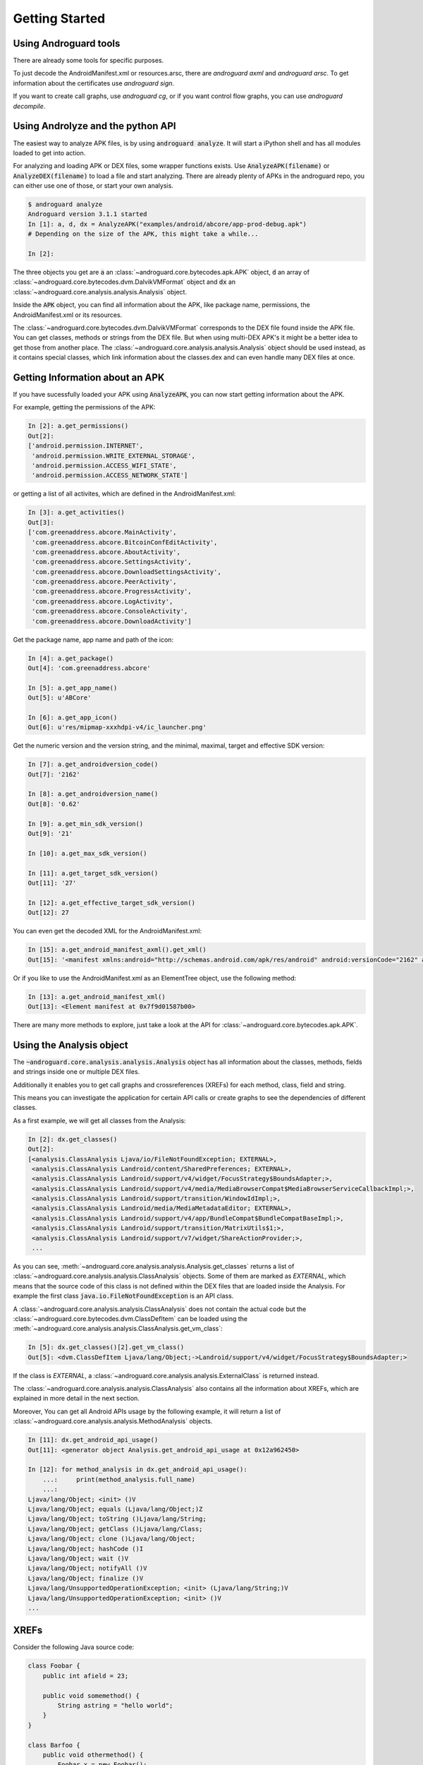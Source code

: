 Getting Started
===============

Using Androguard tools
----------------------

There are already some tools for specific purposes.

To just decode the AndroidManifest.xml or resources.arsc, there are
`androguard axml` and `androguard arsc`.
To get information about the certificates use `androguard sign`.

If you want to create call graphs, use `androguard cg`, or if you want control flow
graphs, you can use `androguard decompile`.


Using Androlyze and the python API
----------------------------------

The easiest way to analyze APK files, is by using :code:`androguard analyze`.
It will start a iPython shell and has all modules loaded to get into action.

For analyzing and loading APK or DEX files, some wrapper functions exists.
Use :code:`AnalyzeAPK(filename)` or :code:`AnalyzeDEX(filename)` to load a file and start analyzing.
There are already plenty of APKs in the androguard repo, you can either use one
of those, or start your own analysis.

.. code-block:: none

    $ androguard analyze
    Androguard version 3.1.1 started
    In [1]: a, d, dx = AnalyzeAPK("examples/android/abcore/app-prod-debug.apk")
    # Depending on the size of the APK, this might take a while...

    In [2]:

The three objects you get are :code:`a` an :class:`~androguard.core.bytecodes.apk.APK` object, :code:`d` an array of :class:`~androguard.core.bytecodes.dvm.DalvikVMFormat` object and :code:`dx` an :class:`~androguard.core.analysis.analysis.Analysis` object.

Inside the :code:`APK` object, you can find all information about the APK, like package name, permissions, the AndroidManifest.xml
or its resources.

The :class:`~androguard.core.bytecodes.dvm.DalvikVMFormat` corresponds to the DEX file found inside the APK file. You can get classes, methods or strings from
the DEX file.
But when using multi-DEX APK's it might be a better idea to get those from
another place.
The :class:`~androguard.core.analysis.analysis.Analysis` object should be used instead, as it contains special classes, which link information about the classes.dex
and can even handle many DEX files at once.

Getting Information about an APK
--------------------------------

If you have sucessfully loaded your APK using :code:`AnalyzeAPK`, you can now
start getting information about the APK.

For example, getting the permissions of the APK:

.. code-block:: python

    In [2]: a.get_permissions()
    Out[2]:
    ['android.permission.INTERNET',
     'android.permission.WRITE_EXTERNAL_STORAGE',
     'android.permission.ACCESS_WIFI_STATE',
     'android.permission.ACCESS_NETWORK_STATE']

or getting a list of all activites, which are defined in the
AndroidManifest.xml:

.. code-block:: python

    In [3]: a.get_activities()
    Out[3]:
    ['com.greenaddress.abcore.MainActivity',
     'com.greenaddress.abcore.BitcoinConfEditActivity',
     'com.greenaddress.abcore.AboutActivity',
     'com.greenaddress.abcore.SettingsActivity',
     'com.greenaddress.abcore.DownloadSettingsActivity',
     'com.greenaddress.abcore.PeerActivity',
     'com.greenaddress.abcore.ProgressActivity',
     'com.greenaddress.abcore.LogActivity',
     'com.greenaddress.abcore.ConsoleActivity',
     'com.greenaddress.abcore.DownloadActivity']

Get the package name, app name and path of the icon:

.. code-block:: python

    In [4]: a.get_package()
    Out[4]: 'com.greenaddress.abcore'

    In [5]: a.get_app_name()
    Out[5]: u'ABCore'

    In [6]: a.get_app_icon()
    Out[6]: u'res/mipmap-xxxhdpi-v4/ic_launcher.png'


Get the numeric version and the version string, and the minimal, maximal, target
and effective SDK version:

.. code-block:: python

    In [7]: a.get_androidversion_code()
    Out[7]: '2162'

    In [8]: a.get_androidversion_name()
    Out[8]: '0.62'

    In [9]: a.get_min_sdk_version()
    Out[9]: '21'

    In [10]: a.get_max_sdk_version()

    In [11]: a.get_target_sdk_version()
    Out[11]: '27'

    In [12]: a.get_effective_target_sdk_version()
    Out[12]: 27

You can even get the decoded XML for the AndroidManifest.xml:

.. code-block:: python

    In [15]: a.get_android_manifest_axml().get_xml()
    Out[15]: '<manifest xmlns:android="http://schemas.android.com/apk/res/android" android:versionCode="2162" android:versionName="0.62" package="com.greenaddress.abcore">\n<uses-sdk android:minSdkVersion="21" android:targetSdkVersion="27">\n</uses-sdk>\n<uses-permission android:name="android.permission.INTERNET">\n</uses-permission>\n<uses-permission android:name="android.permission.WRITE_EXTERNAL_STORAGE">\n</uses-permission>\n<uses-permission android:name="android.permission.ACCESS_WIFI_STATE">\n</uses-permission>\n<uses-permission android:name="android.permission.ACCESS_NETWORK_STATE">\n</uses-permission>\n<application android:theme="@7F0F0006" android:label="@7F0E001D" android:icon="@7F0D0000" android:debuggable="true" android:allowBackup="false" android:supportsRtl="true">\n<activity android:name="com.greenaddress.abcore.MainActivity">\n<intent-filter>\n<action android:name="android.intent.action.MAIN">\n</action>\n<category android:name="android.intent.category.LAUNCHER">\n</category>\n</intent-filter>\n</activity>\n<service android:name="com.greenaddress.abcore.DownloadInstallCoreIntentService" android:exported="false">\n</service>\n<service android:name="com.greenaddress.abcore.RPCIntentService" android:exported="false">\n</service>\n<service android:name="com.greenaddress.abcore.ABCoreService" android:exported="false">\n</service>\n<activity android:name="com.greenaddress.abcore.BitcoinConfEditActivity">\n<intent-filter>\n<category android:name="android.intent.category.DEFAULT">\n</category>\n<action android:name="com.greenaddress.abcore.BitcoinConfEditActivity">\n</action>\n</intent-filter>\n</activity>\n<activity android:name="com.greenaddress.abcore.AboutActivity">\n</activity>\n<activity android:label="@7F0E0038" android:name="com.greenaddress.abcore.SettingsActivity" android:noHistory="true">\n</activity>\n<activity android:label="@7F0E0035" android:name="com.greenaddress.abcore.DownloadSettingsActivity" android:noHistory="true">\n</activity>\n<activity android:theme="@7F0F0006" android:label="@7F0E0036" android:name="com.greenaddress.abcore.PeerActivity">\n</activity>\n<activity android:theme="@7F0F0006" android:label="@7F0E0037" android:name="com.greenaddress.abcore.ProgressActivity">\n</activity>\n<activity android:name="com.greenaddress.abcore.LogActivity">\n</activity>\n<activity android:name="com.greenaddress.abcore.ConsoleActivity">\n</activity>\n<activity android:name="com.greenaddress.abcore.DownloadActivity">\n</activity>\n<receiver android:name="com.greenaddress.abcore.PowerBroadcastReceiver">\n<intent-filter>\n<action android:name="android.intent.action.ACTION_POWER_CONNECTED">\n</action>\n<action android:name="android.intent.action.ACTION_POWER_DISCONNECTED">\n</action>\n<action android:name="android.intent.action.ACTION_SHUTDOWN">\n</action>\n<action android:name="android.intent.action.ACTION_BATTERY_LOW">\n</action>\n<action android:name="android.net.wifi.STATE_CHANGE">\n</action>\n</intent-filter>\n</receiver>\n</application>\n</manifest>\n'

Or if you like to use the AndroidManifest.xml as an ElementTree object, use the
following method:

.. code-block:: python

    In [13]: a.get_android_manifest_xml()
    Out[13]: <Element manifest at 0x7f9d01587b00>

There are many more methods to explore, just take a look at the API for
:class:`~androguard.core.bytecodes.apk.APK`.


Using the Analysis object
-------------------------

The :code:`~androguard.core.analysis.analysis.Analysis` object has all
information about the classes, methods, fields and strings inside one or
multiple DEX files.

Additionally it enables you to get call graphs and crossreferences (XREFs) for
each method, class, field and string.

This means you can investigate the application for certain API calls or create
graphs to see the dependencies of different classes.

As a first example, we will get all classes from the Analysis:

.. code-block:: none

    In [2]: dx.get_classes()
    Out[2]:
    [<analysis.ClassAnalysis Ljava/io/FileNotFoundException; EXTERNAL>,
     <analysis.ClassAnalysis Landroid/content/SharedPreferences; EXTERNAL>,
     <analysis.ClassAnalysis Landroid/support/v4/widget/FocusStrategy$BoundsAdapter;>,
     <analysis.ClassAnalysis Landroid/support/v4/media/MediaBrowserCompat$MediaBrowserServiceCallbackImpl;>,
     <analysis.ClassAnalysis Landroid/support/transition/WindowIdImpl;>,
     <analysis.ClassAnalysis Landroid/media/MediaMetadataEditor; EXTERNAL>,
     <analysis.ClassAnalysis Landroid/support/v4/app/BundleCompat$BundleCompatBaseImpl;>,
     <analysis.ClassAnalysis Landroid/support/transition/MatrixUtils$1;>,
     <analysis.ClassAnalysis Landroid/support/v7/widget/ShareActionProvider;>,
     ...

As you can see, :meth:`~androguard.core.analysis.analysis.Analysis.get_classes` returns a list of
:class:`~androguard.core.analysis.analysis.ClassAnalysis` objects.
Some of them are marked as `EXTERNAL`, which means that the source code of this
class is not defined within the DEX files that are loaded inside the Analysis.
For example the first class :code:`java.io.FileNotFoundException` is an API
class.

A :class:`~androguard.core.analysis.analysis.ClassAnalysis` does not contain the
actual code but the :class:`~androguard.core.bytecodes.dvm.ClassDefItem` can be
loaded using the
:meth:`~androguard.core.analysis.analysis.ClassAnalysis.get_vm_class`:

.. code-block:: none

    In [5]: dx.get_classes()[2].get_vm_class()
    Out[5]: <dvm.ClassDefItem Ljava/lang/Object;->Landroid/support/v4/widget/FocusStrategy$BoundsAdapter;>

If the class is `EXTERNAL`, a
:class:`~androguard.core.analysis.analysis.ExternalClass` is returned instead.

The :class:`~androguard.core.analysis.analysis.ClassAnalysis` also contains all the
information about XREFs, which are explained in more detail in the next section.

Moreover, You can get all Android APIs usage by the following example, it will return a list of :class:`~androguard.core.analysis.analysis.MethodAnalysis` objects.

.. code-block:: none

    In [11]: dx.get_android_api_usage()
    Out[11]: <generator object Analysis.get_android_api_usage at 0x12a962450>
    
    In [12]: for method_analysis in dx.get_android_api_usage():
        ...:     print(method_analysis.full_name)
        ...:
    Ljava/lang/Object; <init> ()V
    Ljava/lang/Object; equals (Ljava/lang/Object;)Z
    Ljava/lang/Object; toString ()Ljava/lang/String;
    Ljava/lang/Object; getClass ()Ljava/lang/Class;
    Ljava/lang/Object; clone ()Ljava/lang/Object;
    Ljava/lang/Object; hashCode ()I
    Ljava/lang/Object; wait ()V
    Ljava/lang/Object; notifyAll ()V
    Ljava/lang/Object; finalize ()V
    Ljava/lang/UnsupportedOperationException; <init> (Ljava/lang/String;)V
    Ljava/lang/UnsupportedOperationException; <init> ()V
    ...

XREFs
-----

Consider the following Java source code:

.. code-block:: java

    class Foobar {
        public int afield = 23;

        public void somemethod() {
            String astring = "hello world";
        }
    }

    class Barfoo {
        public void othermethod() {
            Foobar x = new Foobar();

            x.somemethod();

            System.out.println(x.afield);
        }
    }


There are two classes and the class :code:`Barfoo` instanciates the other class
:code:`Foobar` as well as calling methods and reading fields.

XREFs are generated for four things:

* Classes
* Methods
* Fields
* Strings

XREFs work in two directions: `xref_from` and `xref_to`.
`To` means, that the current object is calling another object.
`From` means, that the current object is called by another object.

All XREFs can be visualized as an directed graph and if some object :code:`A` is contained
in the :code:`xref_to`, the called object will contain :code:`A` in their
:code:`xref_from`.

In the case of our Java example, the string :code:`astring` is called in :code:`Foobar.somethod`,
therefore it will be contained in the :code:`xref_to` of
:code:`Foobar.somethod`.

The Field :code:`afield` will be contained in the :code:`xref_to` of
:code:`Barfoo.othermethod` as well as the call to :code:`Foobar.somethod`.

More on XREFs can be found in xrefs_.
